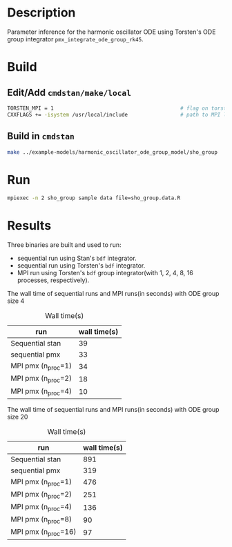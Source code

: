 * Description
Parameter inference for the harmonic oscillator ODE using
Torsten's ODE group integrator =pmx_integrate_ode_group_rk45=.
* Build
** Edit/Add =cmdstan/make/local=
#+BEGIN_SRC sh
  TORSTEN_MPI = 1                                         # flag on torsten's MPI solvers
  CXXFLAGS += -isystem /usr/local/include                 # path to MPI library's headers
#+END_SRC
** Build in =cmdstan=
#+BEGIN_SRC sh
  make ../example-models/harmonic_oscillator_ode_group_model/sho_group
#+END_SRC
   
* Run
#+BEGIN_SRC sh
mpiexec -n 2 sho_group sample data file=sho_group.data.R
#+END_SRC

* Results
Three binaries are built and used to run: 
- sequential run using Stan's =bdf= integrator.
- sequential run using Torsten's =bdf= integrator.
- MPI run using Torsten's =bdf= group integrator(with 1, 2,
  4, 8, 16 processes, respectively).

The wall time of sequential runs and MPI runs(in seconds)
with ODE group size 4
#+caption: Wall time(s)
| run                | wall time(s) |
|--------------------+--------------|
| Sequential stan    |           39 |
| sequential pmx     |           33 |
| MPI pmx (n_proc=1) |           34 |
| MPI pmx (n_proc=2) |           18 |
| MPI pmx (n_proc=4) |           10 |


The wall time of sequential runs and MPI runs(in seconds)
with ODE group size 20
#+caption: Wall time(s)
| run                 | wall time(s) |
|---------------------+--------------|
| Sequential stan     |          891 |
| sequential pmx      |          319 |
| MPI pmx (n_proc=1)  |          476 |
| MPI pmx (n_proc=2)  |          251 |
| MPI pmx (n_proc=4)  |          136 |
| MPI pmx (n_proc=8)  |           90 |
| MPI pmx (n_proc=16) |           97 |


